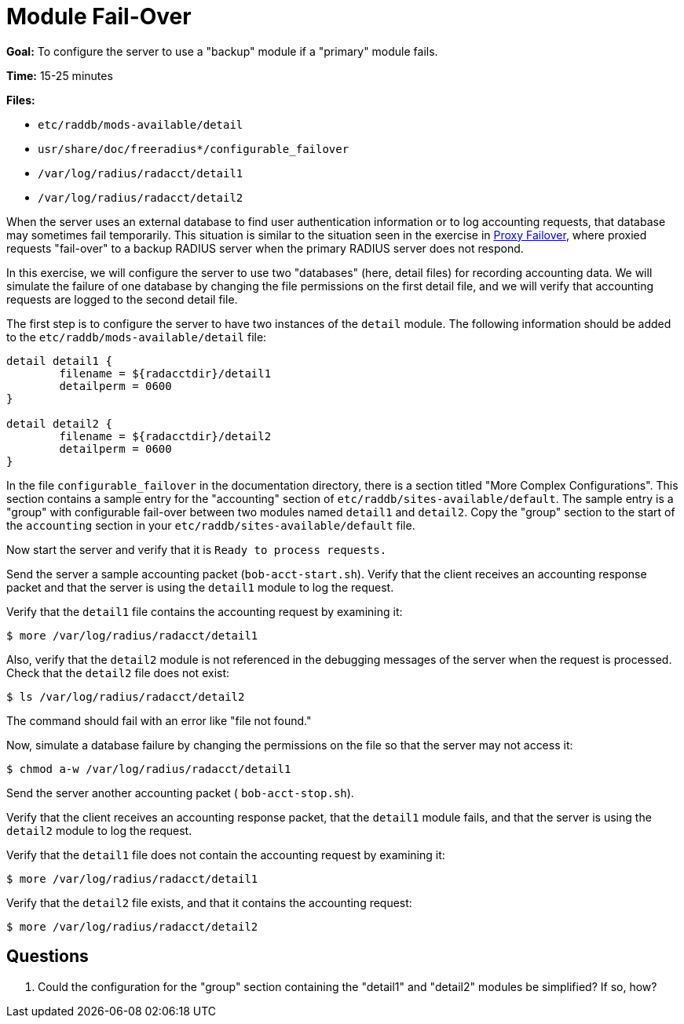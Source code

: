 = Module Fail-Over

*Goal:* To configure the server to use a "backup" module if a
"primary" module fails.

*Time:* 15-25 minutes

*Files:*

- `etc/raddb/mods-available/detail`
- `usr/share/doc/freeradius*/configurable_failover`
- `/var/log/radius/radacct/detail1`
- `/var/log/radius/radacct/detail2`

When the server uses an external database to find user authentication
information or to log accounting requests, that database may sometimes
fail temporarily. This situation is similar to the situation seen in the exercise
in xref:proxy_failover.adoc[Proxy Failover], where proxied
requests "fail-over" to a backup RADIUS server when the primary
RADIUS server does not respond.

In this exercise, we will configure the server to use two "databases"
(here, detail files) for recording accounting data. We will simulate the
failure of one database by changing the file permissions on the first
detail file, and we will verify that accounting requests are logged to the
second detail file.

The first step is to configure the server to have two instances of the
`detail` module. The following information should be added to the
`etc/raddb/mods-available/detail` file:

--------------------------------------------------
detail detail1 {
	filename = ${radacctdir}/detail1
	detailperm = 0600
}

detail detail2 {
	filename = ${radacctdir}/detail2
	detailperm = 0600
}
--------------------------------------------------

In the file `configurable_failover` in the documentation directory,
there is a section titled "More Complex Configurations". This section contains a
sample entry for the "accounting" section of `etc/raddb/sites-available/default`.
The sample entry is a "group" with configurable fail-over between two modules named
`detail1` and `detail2`. Copy the "group" section to the start of the
`accounting` section in your `etc/raddb/sites-available/default` file.

Now start the server and verify that it is `Ready to process requests.`

Send the server a sample accounting packet (`bob-acct-start.sh`). Verify
that the client receives an accounting response packet and that the
server is using the `detail1` module to log the request.

Verify that the `detail1` file contains the accounting request by
examining it:

[source, bash]
-----------------------------------------------
$ more /var/log/radius/radacct/detail1
-----------------------------------------------

Also, verify that the `detail2` module is not referenced in the
debugging messages of the server when the request is processed. Check
that the `detail2` file does not exist:

[source, bash]
---------------------------------------------
$ ls /var/log/radius/radacct/detail2
---------------------------------------------

The command should fail with an error like "file not found."

Now, simulate a database failure by changing the permissions on the
file so that the server may not access it:

[source, bash]
----------------------------------------------------
$ chmod a-w /var/log/radius/radacct/detail1
----------------------------------------------------

Send the server another accounting packet ( `bob-acct-stop.sh`).

Verify that the client receives an accounting response packet, that
the `detail1` module fails, and that the server is using the `detail2`
module to log the request.

Verify that the `detail1` file does not contain the accounting request
by examining it:

[source, bash]
-----------------------------------------------
$ more /var/log/radius/radacct/detail1
-----------------------------------------------

Verify that the `detail2` file exists, and that it contains the accounting
request:

[source, bash]
-----------------------------------------------
$ more /var/log/radius/radacct/detail2
-----------------------------------------------

== Questions

1.  Could the configuration for the "group" section containing the
"detail1" and "detail2" modules be simplified? If so, how?

// Copyright (C) 2019 Network RADIUS SAS.  Licenced under CC-by-NC 4.0.
// Development of this documentation was sponsored by Network RADIUS SAS.

